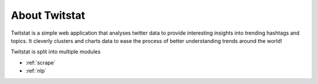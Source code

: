 About Twitstat
==============

Twitstat is a simple web application that analyses twitter data to provide interesting insights into trending hashtags
and topics. It cleverly clusters and charts data to ease the process of better understanding trends around the world!

Twitstat is split into multiple modules

- :ref:`scrape`

- :ref:`nlp`
